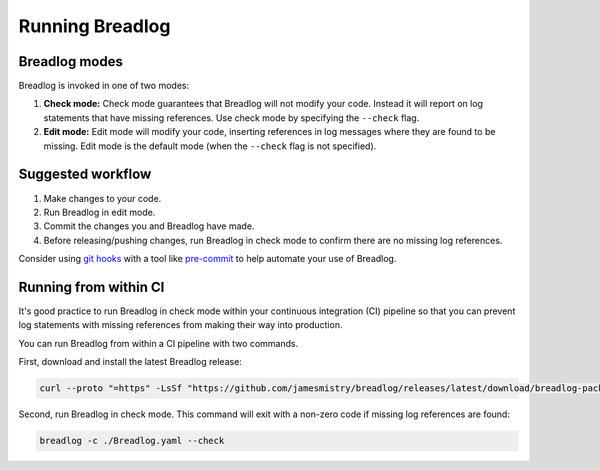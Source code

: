 Running Breadlog
================

Breadlog modes
--------------

Breadlog is invoked in one of two modes:

1. **Check mode:** Check mode guarantees that Breadlog will not modify your 
   code. Instead it will report on log statements that have missing references.
   Use check mode by specifying the ``--check`` flag.
2. **Edit mode:** Edit mode will modify your code, inserting references in log 
   messages where they are found to be missing. Edit mode is the default mode
   (when the ``--check`` flag is not specified).

Suggested workflow
------------------

1. Make changes to your code.
2. Run Breadlog in edit mode.
3. Commit the changes you and Breadlog have made.
4. Before releasing/pushing changes, run Breadlog in check mode to confirm
   there are no missing log references.

Consider using 
`git hooks <https://git-scm.com/book/en/v2/Customizing-Git-Git-Hooks>`_ with a 
tool like 
`pre-commit <https://pre-commit.com/>`_ to help automate your use of Breadlog.

Running from within CI
----------------------

It's good practice to run Breadlog in check mode within your continuous 
integration (CI) pipeline so that you can prevent log statements with missing
references from making their way into production.

You can run Breadlog from within a CI pipeline with two commands.

First, download and install the latest Breadlog release:

.. code-block:: bash

   curl --proto "=https" -LsSf "https://github.com/jamesmistry/breadlog/releases/latest/download/breadlog-package-linux_x86-64.tar.gz" | sudo tar -xz -C /

Second, run Breadlog in check mode. This command will exit with a non-zero code
if missing log references are found:

.. code-block:: bash

   breadlog -c ./Breadlog.yaml --check

